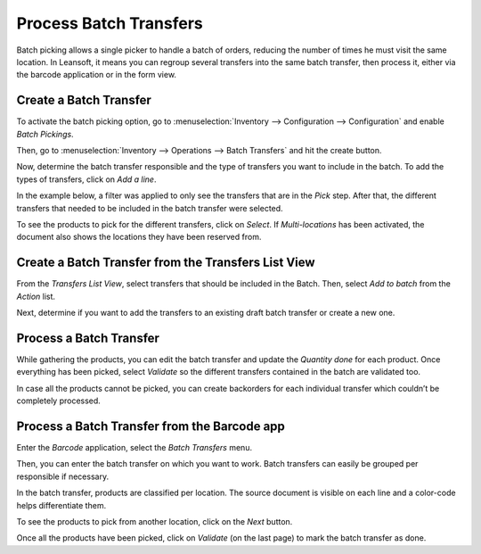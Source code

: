 =======================
Process Batch Transfers
=======================

Batch picking allows a single picker to handle a batch of orders,
reducing the number of times he must visit the same location. In Leansoft,
it means you can regroup several transfers into the same batch
transfer, then process it, either via the barcode application or in the form view.

Create a Batch Transfer
=======================

To activate the batch picking option, go to :menuselection:`Inventory
--> Configuration --> Configuration` and enable *Batch Pickings*.

.. image:: batch_transfers/batch_transfers_01.png
    :align: center
    :alt: View of the inventory settings. Process to enable the batch pickings option in the Leansoft Inventory app

Then, go to :menuselection:`Inventory --> Operations --> Batch
Transfers` and hit the create button.

.. image:: batch_transfers/batch_transfers_02.png
    :align: center
    :alt: View of the new menu, Batch Transfers, under operations

Now, determine the batch transfer responsible and the type of transfers
you want to include in the batch. To add the types of transfers, click on *Add a line*.

.. image:: batch_transfers/batch_transfers_03.png
    :align: center
    :alt: View of a Batch Transfers form

In the example below, a filter was applied to only see the transfers that are in the *Pick* step.
After that, the different transfers that needed to be included in the batch transfer were selected.

.. image:: batch_transfers/batch_transfers_04.png
    :align: center
    :alt: View of the list of transfers to choose for a single batch transfer and how to add them
          to the batch transfer

To see the products to pick for the different transfers, click on
*Select*. If *Multi-locations* has been activated, the document also shows the locations they have
been reserved from.

.. image:: batch_transfers/batch_transfers_05.png
    :align: center
    :alt: View of a batch transfer list. Products to pick with their source and target locations

Create a Batch Transfer from the Transfers List View
====================================================

From the *Transfers List View*, select transfers that should be
included in the Batch. Then, select *Add to batch* from the *Action*
list.

.. image:: batch_transfers/batch_transfers_06.png
    :align: center
    :alt: View of the process to add transfers to a batch transfer from the transfers list view

Next, determine if you want to add the transfers to an existing draft
batch transfer or create a new one.

.. image:: batch_transfers/batch_transfers_07.png
    :align: center
    :alt: Option to add a responsible to a batch transfer so it can be confirmed

Process a Batch Transfer
========================

While gathering the products, you can edit the batch transfer and update
the *Quantity done* for each product. Once everything has been picked, select
*Validate* so the different transfers contained in the batch are validated
too.

.. image:: batch_transfers/batch_transfers_08.png
    :align: center
    :alt: View of an in progress batch transfer

In case all the products cannot be picked, you can create backorders for each individual transfer
which couldn’t be completely processed.

.. image:: batch_transfers/batch_transfers_09.png
    :align: center
    :alt: How to handle batch transfers with unavailable products. Creation of a backorder inside
          of a batch transfer

.. image:: batch_transfers/batch_transfers_10.png
    :align: center
    :alt: View of how backorders are handled in Leansoft's batch transfers

Process a Batch Transfer from the Barcode app
=============================================

Enter the *Barcode* application, select the *Batch Transfers* menu.

.. image:: batch_transfers/batch_transfers_11.png
    :align: center
    :alt: View of the Leansoft Barcode app dashboard

Then, you can enter the batch transfer on which you want to work. Batch
transfers can easily be grouped per responsible if necessary.

.. image:: batch_transfers/batch_transfers_12.png
    :align: center
    :alt: View of the batch transfers dashboard inside of the Barcode app

In the batch transfer, products are classified per
location. The source document is visible on each line and a color-code
helps differentiate them.

.. image:: batch_transfers/batch_transfers_13.png
    :align: center
    :alt: View of an in progress batch transfer with the Leansoft Barcode application

To see the products to pick from another location, click on the *Next*
button.

.. image:: batch_transfers/batch_transfers_14.png
    :align: center
    :alt: View of a ready and completed batch transfer inside of the Leansoft Barcode application

Once all the products have been picked, click on *Validate* (on the
last page) to mark the batch transfer as done.
